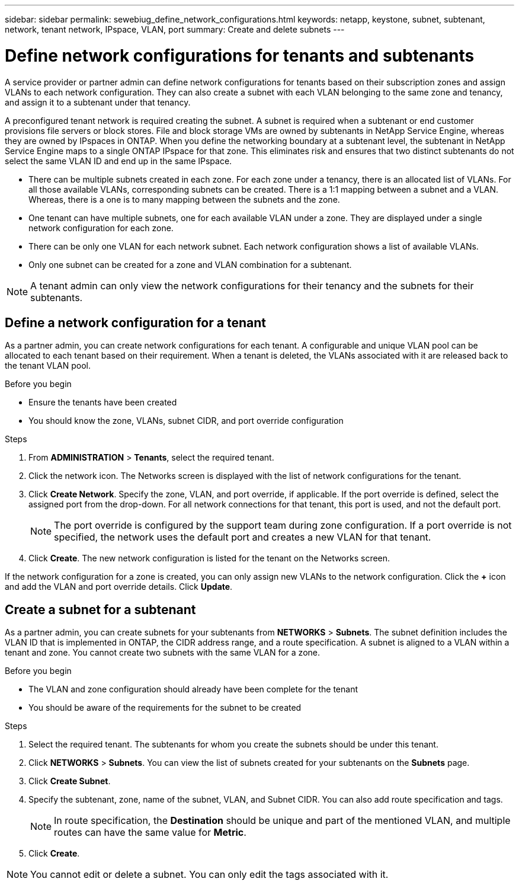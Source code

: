 ---
sidebar: sidebar
permalink: sewebiug_define_network_configurations.html
keywords: netapp, keystone, subnet, subtenant, network, tenant network, IPspace, VLAN, port
summary: Create and delete subnets
---

= Define network configurations for tenants and subtenants
:hardbreaks:
:nofooter:
:icons: font
:linkattrs:
:imagesdir: ./media/

[.lead]
A service provider or partner admin can define network configurations for tenants based on their subscription zones and assign VLANs to each network configuration. They can also create a subnet with each VLAN belonging to the same zone and tenancy, and assign it to a subtenant under that tenancy.

A preconfigured tenant network is required creating the subnet. A subnet is required when a subtenant or end customer provisions file servers or block stores. File and block storage VMs are owned by subtenants in NetApp Service Engine, whereas they are owned by IPspaces in ONTAP. When you define the networking boundary at a subtenant level, the subtenant in NetApp Service Engine maps to a single ONTAP IPspace for that zone. This eliminates risk and ensures that two distinct subtenants do not select the same VLAN ID and end up in the same IPspace.

* There can be multiple subnets created in each zone. For each zone under a tenancy, there is an allocated list of VLANs. For all those available VLANs, corresponding subnets can be created. There is a 1:1 mapping between a subnet and a VLAN. Whereas, there is a one is to many mapping between the subnets and the zone.
* One tenant can have multiple subnets, one for each available VLAN under a zone. They are displayed under a single network configuration for each zone.
* There can be only one VLAN for each network subnet. Each network configuration shows a list of available VLANs.
* Only one subnet can be created for a zone and VLAN combination for a subtenant.

[NOTE]
A tenant admin can only view the network configurations for their tenancy and the subnets for their subtenants.

== Define a network configuration for a tenant

As a partner admin, you can create network configurations for each tenant. A configurable and unique VLAN pool can be allocated to each tenant based on their requirement. When a tenant is deleted, the VLANs associated with it are released back to the tenant VLAN pool.

.Before you begin

* Ensure the tenants have been created
* You should know the zone, VLANs, subnet CIDR, and port override configuration

.Steps
. From *ADMINISTRATION* > *Tenants*, select the required tenant.
. Click the network  icon. The Networks screen is displayed with the list of network configurations for the tenant.
. Click *Create Network*. Specify the zone, VLAN, and port override, if applicable. If the port override is defined, select the assigned port from the drop-down. For all network connections for that tenant, this port is used, and not the default port.
+
[NOTE]
The port override is configured by the support team during zone configuration. If a port override is not specified, the network uses the default port and creates a new VLAN for that tenant.
+

. Click *Create*. The new network configuration is listed for the tenant on the Networks screen.

If the network configuration for a zone is created, you can only assign new VLANs to the network configuration. Click the *+* icon and add the VLAN and port override details. Click *Update*.

== Create a subnet for a subtenant

As a partner admin, you can create subnets for your subtenants from *NETWORKS* > *Subnets*. The subnet definition includes the VLAN ID that is implemented in ONTAP, the CIDR address range, and a route specification. A subnet is aligned to a VLAN within a tenant and zone. You cannot create two subnets with the same VLAN for a zone.

.Before you begin

* The VLAN and zone configuration should already have been complete for the tenant
* You should be aware of the requirements for the subnet to be created

.Steps
. Select the required tenant. The subtenants for whom you create the subnets should be under this tenant.
. Click *NETWORKS* > *Subnets*. You can view the list of subnets created for your subtenants on the *Subnets* page.
. Click *Create Subnet*.
. Specify the subtenant, zone, name of the subnet, VLAN, and Subnet CIDR. You can also add route specification and tags.

+
[NOTE]
In route specification, the *Destination* should be unique and part of the mentioned VLAN, and multiple routes can have the same value for *Metric*.
+

.	Click *Create*.

NOTE: You cannot edit or delete a subnet. You can only edit the tags associated with it.

